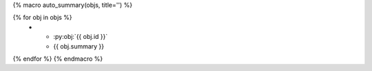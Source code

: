 {% macro auto_summary(objs, title='') %}

.. list-table:: {{ title }}
   :widths: auto
   :header-rows: 0

{% for obj in objs %}
   * - :py:obj:`{{  obj.id }}`
     - {{ obj.summary }} 
{% endfor %}
{% endmacro %}
